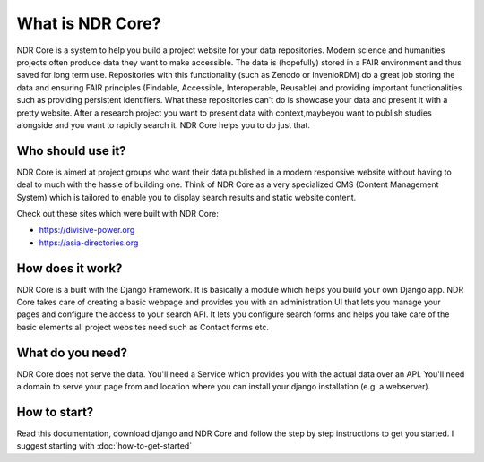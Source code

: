 #################
What is NDR Core?
#################

NDR Core is a system to help you build a project website for your data repositories. Modern science and humanities
projects often produce data they want to make accessible. The data is (hopefully) stored in a FAIR environment and
thus saved for long term use. Repositories with this functionality (such as Zenodo or InvenioRDM) do a great job storing
the data and ensuring FAIR principles (Findable, Accessible, Interoperable, Reusable) and providing important functionalities
such as providing persistent identifiers. What these repositories can't do is showcase your data and present it with a
pretty website. After a research project you want to present data with context,maybeyou want to publish studies alongside
and you want to rapidly search it. NDR Core helps you to do just that.

Who should use it?
==================
NDR Core is aimed at project groups who want their data published in a modern responsive website without having to deal
to much with the hassle of building one. Think of NDR Core as a very specialized CMS (Content Management System) which is
tailored to enable you to display search results and static website content.

Check out these sites which were built with NDR Core:

- `https://divisive-power.org <https://divisive-power.org>`_
- `https://asia-directories.org <https://asia-directories.org>`_

How does it work?
=================
NDR Core is a built with the Django Framework. It is basically a module which helps you build your own Django app. NDR
Core takes care of creating a basic webpage and provides you with an administration UI that lets you manage your pages
and configure the access to your search API. It lets you configure search forms and helps you take care of the basic
elements all project websites need such as Contact forms etc.

What do you need?
=================
NDR Core does not serve the data. You'll need a Service which provides you with the actual data over an API. You'll need
a domain to serve your page from and location where you can install your django installation (e.g. a webserver).

How to start?
=============
Read this documentation, download django and NDR Core and follow the step by step instructions to get you started.
I suggest starting with :doc:`how-to-get-started`